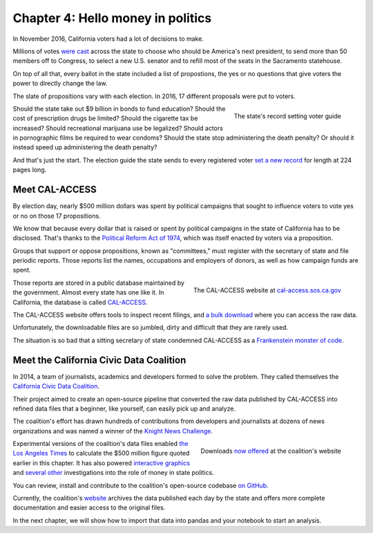 ==================================
Chapter 4: Hello money in politics
==================================

In November 2016, California voters had a lot of decisions to make.

Millions of votes `were cast <http://graphics.latimes.com/la-na-pol-2016-election-results-california/>`_ across the state to choose who should be America's next president, to send more than 50 members off to Congress, to select a new U.S. senator and to refill most of the seats in the Sacramento statehouse.

On top of all that, every ballot in the state included a list of propostions, the yes or no questions that give voters the power to directly change the law.

The slate of propositions vary with each election. In 2016, 17 different proposals were put to voters.

.. figure:: /_static/voter_guide.jpg
    :align: right
    :width: 350px

    The state's record setting voter guide

Should the state take out $9 billion in bonds to fund education? Should the cost of prescription drugs be limited? Should the cigarette tax be increased? Should recreational marijuana use be legalized? Should actors in pornographic films be required to wear condoms? Should the state stop administering the death penalty? Or should it instead speed up administering the death penalty?

And that's just the start. The election guide the state sends to every registered voter `set a new record <http://www.latimes.com/politics/la-pol-ca-california-voter-guide-november-ballot-20160909-snap-story.html>`_ for length at 224 pages long.

***************
Meet CAL-ACCESS
***************

By election day, nearly $500 million dollars was spent by political campaigns that sought to influence voters to vote yes or no on those 17 propositions.

We know that because every dollar that is raised or spent by political campaigns in the state of California has to be disclosed. That's thanks to the `Political Reform Act of 1974 <http://www.fppc.ca.gov/about-fppc/about-the-political-reform-act.html>`_, which was itself enacted by voters via a proposition.

Groups that support or oppose propositions, known as "committees," must register with the secretary of state and file periodic reports. Those reports list the names, occupations and employers of donors, as well as how campaign funds are spent.

.. figure:: /_static/hello_calaccess.png
    :align: right
    :width: 350px

    The CAL-ACCESS website at `cal-access.sos.ca.gov <http://cal-access.sos.ca.gov/>`_

Those reports are stored in a public database maintained by the government. Almost every state has one like it. In California, the database is called `CAL-ACCESS <http://cal-access.sos.ca.gov/>`_.

The CAL-ACCESS website offers tools to inspect recent filings, and `a bulk download <http://www.sos.ca.gov/campaign-lobbying/cal-access-resources/raw-data-campaign-finance-and-lobbying-activity/>`_ where you can access the raw data.

Unfortunately, the downloadable files are so jumbled, dirty and difficult that they are rarely used.

The situation is so bad that a sitting secretary of state condemned CAL-ACCESS as a `Frankenstein monster of code <http://www.sacbee.com/news/politics-government/capitol-alert/article49257065.html>`_.

****************************************
Meet the California Civic Data Coalition
****************************************

In 2014, a team of journalists, academics and developers formed to solve the problem. They called themselves the `California Civic Data Coalition <http://www.californiacivicdata.org/about/>`_.

Their project aimed to create an open-source pipeline that converted the raw data published by CAL-ACCESS into refined data files that a beginner, like yourself, can easily pick up and analyze.

The coalition's effort has drawn hundreds of contributions from developers and journalists at dozens of news organizations and was named a winner of the `Knight News Challenge <http://www.californiacivicdata.org/2015/07/22/knight-news-challenge/>`_.

.. figure:: /_static/hello_ccdc.png
    :align: right
    :width: 350px

    Downloads `now offered <http://calaccess.californiacivicdata.org/downloads/latest/>`_ at the coalition's website

Experimental versions of the coalition's data files enabled `the Los Angeles Times <http://www.latimes.com/politics/la-pol-ca-road-map-california-2018-campaign-spending-20170219-story.html?foo=bar>`_ to calculate the $500 million figure quoted earlier in this chapter. It has also powered `interactive graphics <http://www.latimes.com/projects/la-pol-ca-california-governor-2018-money/>`_ and `several <http://www.latimes.com/local/politics/la-me-pol-brown-money-20141031-story.html>`_ `other <http://www.latimes.com/politics/la-pol-ca-newsom-waterfront-governor-20170519-story.html>`_ investigations into the role of money in state politics.

You can review, install and contribute to the coalition's open-source codebase `on GitHub <https://www.github.com/california-civic-data-coalition>`_.

Currently, the coalition's `website <http://www.californiacivicdata.org/>`_ archives the data published each day by the state and offers more complete documentation and easier access to the original files.

In the next chapter, we will show how to import that data into pandas and your notebook to start an analysis.
